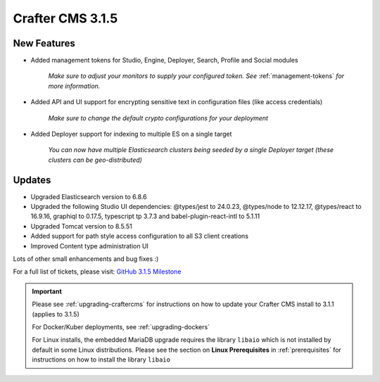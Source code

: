 .. index:: Crafter CMS 3.1.5 Release Notes

-----------------
Crafter CMS 3.1.5
-----------------

^^^^^^^^^^^^
New Features
^^^^^^^^^^^^

* Added management tokens for Studio, Engine, Deployer, Search, Profile and Social modules

     *Make sure to adjust your monitors to supply your configured token. See* :ref:`management-tokens` *for more information.*

* Added API and UI support for encrypting sensitive text in configuration files (like access credentials)

     *Make sure to change the default crypto configurations for your deployment*

* Added Deployer support for indexing to multiple ES on a single target

     *You can now have multiple Elasticsearch clusters being seeded by a single Deployer target (these clusters can be geo-distributed)*

^^^^^^^
Updates
^^^^^^^

* Upgraded Elasticsearch version to 6.8.6
* Upgraded the following Studio UI dependencies: @types/jest to 24.0.23, @types/node to 12.12.17, @types/react to 16.9.16, graphiql to 0.17.5, typescript tp 3.7.3 and babel-plugin-react-intl to 5.1.11
* Upgraded Tomcat version to 8.5.51
* Added support for path style access configuration to all S3 client creations
* Improved Content type administration UI

Lots of other small enhancements and bug fixes :)

For a full list of tickets, please visit: `GitHub 3.1.5 Milestone <https://github.com/craftercms/craftercms/milestone/58?closed=1>`_

.. important::

    Please see :ref:`upgrading-craftercms` for instructions on how to update your Crafter CMS install to 3.1.1 (applies to 3.1.5)

    For Docker/Kuber deployments, see :ref:`upgrading-dockers`

    For Linux installs, the embedded MariaDB upgrade requires the library ``libaio`` which is not installed by default in some Linux distributions.  Please see the section on **Linux Prerequisites** in :ref:`prerequisites` for instructions on how to install the library ``libaio``
